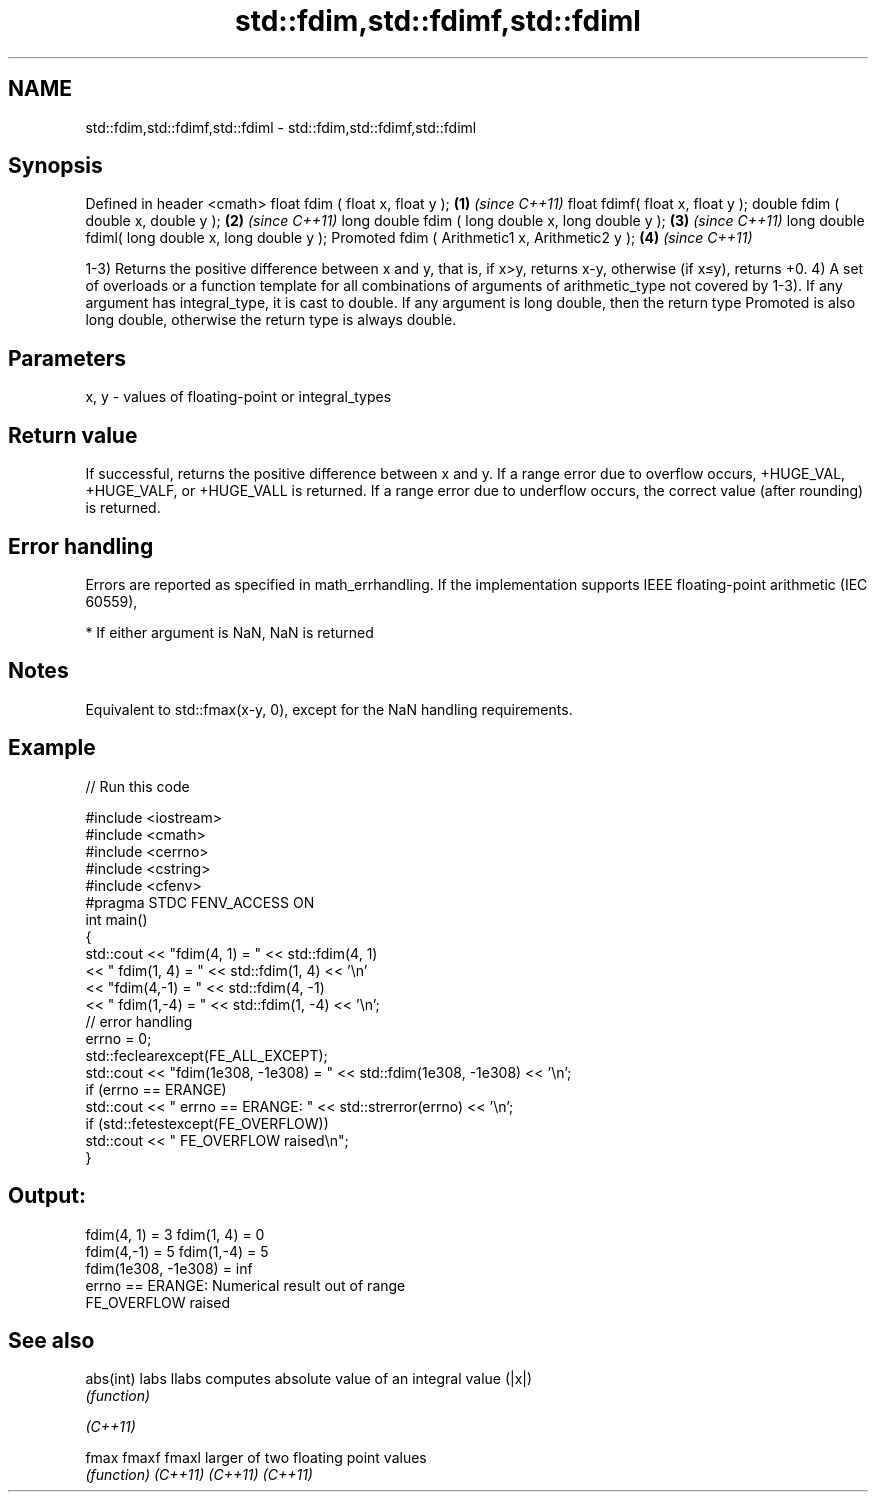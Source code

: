 .TH std::fdim,std::fdimf,std::fdiml 3 "2020.03.24" "http://cppreference.com" "C++ Standard Libary"
.SH NAME
std::fdim,std::fdimf,std::fdiml \- std::fdim,std::fdimf,std::fdiml

.SH Synopsis

Defined in header <cmath>
float fdim ( float x, float y );                   \fB(1)\fP \fI(since C++11)\fP
float fdimf( float x, float y );
double fdim ( double x, double y );                \fB(2)\fP \fI(since C++11)\fP
long double fdim ( long double x, long double y ); \fB(3)\fP \fI(since C++11)\fP
long double fdiml( long double x, long double y );
Promoted fdim ( Arithmetic1 x, Arithmetic2 y );    \fB(4)\fP \fI(since C++11)\fP

1-3) Returns the positive difference between x and y, that is, if x>y, returns x-y, otherwise (if x≤y), returns +0.
4) A set of overloads or a function template for all combinations of arguments of arithmetic_type not covered by 1-3). If any argument has integral_type, it is cast to double. If any argument is long double, then the return type Promoted is also long double, otherwise the return type is always double.

.SH Parameters


x, y - values of floating-point or integral_types


.SH Return value

If successful, returns the positive difference between x and y.
If a range error due to overflow occurs, +HUGE_VAL, +HUGE_VALF, or +HUGE_VALL is returned.
If a range error due to underflow occurs, the correct value (after rounding) is returned.

.SH Error handling

Errors are reported as specified in math_errhandling.
If the implementation supports IEEE floating-point arithmetic (IEC 60559),

* If either argument is NaN, NaN is returned


.SH Notes

Equivalent to std::fmax(x-y, 0), except for the NaN handling requirements.

.SH Example


// Run this code

  #include <iostream>
  #include <cmath>
  #include <cerrno>
  #include <cstring>
  #include <cfenv>
  #pragma STDC FENV_ACCESS ON
  int main()
  {
      std::cout << "fdim(4, 1) = " << std::fdim(4, 1)
                << " fdim(1, 4) = " << std::fdim(1, 4) << '\\n'
                << "fdim(4,-1) = " << std::fdim(4, -1)
                << " fdim(1,-4) = " << std::fdim(1, -4) << '\\n';
      // error handling
      errno = 0;
      std::feclearexcept(FE_ALL_EXCEPT);
      std::cout << "fdim(1e308, -1e308) = " << std::fdim(1e308, -1e308) << '\\n';
      if (errno == ERANGE)
          std::cout << "    errno == ERANGE: " << std::strerror(errno) << '\\n';
      if (std::fetestexcept(FE_OVERFLOW))
          std::cout << "    FE_OVERFLOW raised\\n";
  }

.SH Output:

  fdim(4, 1) = 3 fdim(1, 4) = 0
  fdim(4,-1) = 5 fdim(1,-4) = 5
  fdim(1e308, -1e308) = inf
      errno == ERANGE: Numerical result out of range
      FE_OVERFLOW raised


.SH See also



abs(int)
labs
llabs    computes absolute value of an integral value (|x|)
         \fI(function)\fP


\fI(C++11)\fP

fmax
fmaxf
fmaxl    larger of two floating point values
         \fI(function)\fP
\fI(C++11)\fP
\fI(C++11)\fP
\fI(C++11)\fP




